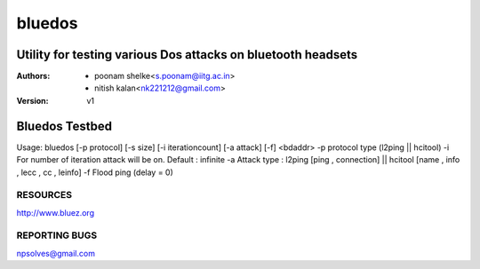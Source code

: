 =======
bluedos
=======

--------------------------------------------------------------
Utility for testing various Dos attacks on bluetooth headsets
--------------------------------------------------------------

:Authors: - poonam shelke<s.poonam@iitg.ac.in>
          - nitish kalan<nk221212@gmail.com>
          
:Version: v1

----------------
Bluedos Testbed
----------------
Usage:
bluedos [-p protocol] [-s size] [-i iterationcount] [-a attack] [-f] <bdaddr>
-p  protocol type (l2ping || hcitool)
-i  For number of iteration attack will be on. Default : infinite
-a  Attack type : l2ping [ping , connection] || hcitool [name , info , lecc , cc , leinfo]
-f  Flood ping (delay = 0)


RESOURCES
=========

http://www.bluez.org

REPORTING BUGS
==============

npsolves@gmail.com